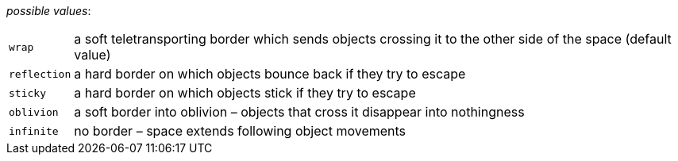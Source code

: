 // 3Worlds documentation for property space.BorderType
// CAUTION: generated code - do not modify
// generated by CentralResourceGenerator on Wed Apr 07 15:03:12 CEST 2021

_possible values_:

[horizontal]
`wrap`:: a soft teletransporting border which sends objects crossing it to the other side of the space (default value)
`reflection`:: a hard border on which objects bounce back if they try to escape
`sticky`:: a hard border on which objects stick if they try to escape
`oblivion`:: a soft border into oblivion – objects that cross it disappear into nothingness
`infinite`:: no border – space extends following object movements

